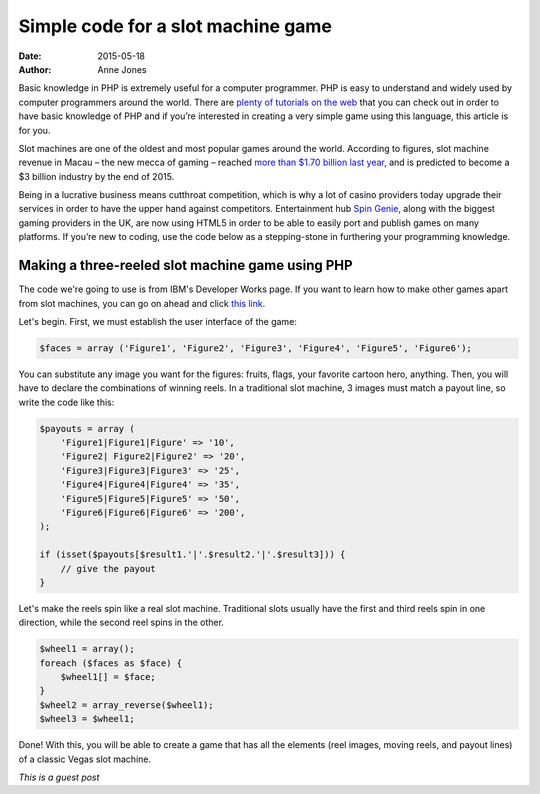 Simple code for a slot machine game
===================================

:date: 2015-05-18
:author: Anne Jones


Basic knowledge in PHP is extremely useful for a computer
programmer. PHP is easy to understand and widely used by computer
programmers around the world. There are `plenty of tutorials on the
web`__ that you can check out in order to have basic knowledge of PHP
and if you’re interested in creating a very simple game using this
language, this article is for you.

Slot machines are one of the oldest and most popular games around the
world. According to figures, slot machine revenue in Macau – the new
mecca of gaming – reached `more than $1.70 billion last year`__, and
is predicted to become a $3 billion industry by the end of 2015.

Being in a lucrative business means cutthroat competition, which is
why a lot of casino providers today upgrade their services in order to
have the upper hand against competitors. Entertainment hub `Spin
Genie`__, along with the biggest gaming providers in the UK, are now
using HTML5 in order to be able to easily port and publish games on
many platforms. If you’re new to coding, use the code below as a
stepping-stone in furthering your programming knowledge.

Making a three-reeled slot machine game using PHP
-------------------------------------------------

The code we're going to use is from IBM's Developer Works page. If you
want to learn how to make other games apart from slot machines, you
can go on ahead and click `this link`__.

Let's begin. First, we must establish the user interface of the game:

.. sourcecode:: php

     $faces = array ('Figure1', 'Figure2', 'Figure3', 'Figure4', 'Figure5', 'Figure6');

You can substitute any image you want for the figures: fruits, flags,
your favorite cartoon hero, anything.  Then, you will have to declare
the combinations of winning reels. In a traditional slot machine, 3
images must match a payout line, so write the code like this:

.. sourcecode:: php

     $payouts = array (
         'Figure1|Figure1|Figure' => '10',
         'Figure2| Figure2|Figure2' => '20',
         'Figure3|Figure3|Figure3' => '25',
         'Figure4|Figure4|Figure4' => '35',
         'Figure5|Figure5|Figure5' => '50',
         'Figure6|Figure6|Figure6' => '200',
     );

     if (isset($payouts[$result1.'|'.$result2.'|'.$result3])) {
         // give the payout
     }

Let's make the reels spin like a real slot machine. Traditional slots
usually have the first and third reels spin in one direction, while
the second reel spins in the other.

.. sourcecode:: php

     $wheel1 = array();
     foreach ($faces as $face) {
         $wheel1[] = $face;
     }
     $wheel2 = array_reverse($wheel1);
     $wheel3 = $wheel1;

Done! With this, you will be able to create a game that has all the
elements (reel images, moving reels, and payout lines) of a classic
Vegas slot machine.

*This is a guest post*



__ http://www.homeandlearn.co.uk/php/php.html
__ http://www.macauhub.com.mo/en/2014/01/16/macau%E2%80%99s-gaming-and-gambling-revenues-total-us45-233-billion-in-2013
__ https://www.spingenie.com
__ http://www.ibm.com/developerworks/library/os-php-gamescripts3
